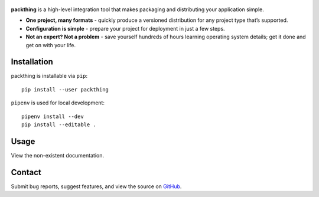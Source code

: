 .. figure:: gfx/packthing-logo.png
   :alt: image

.. image:: https://img.shields.io/github/workflow/status/lamestation/packthing/build
   :target: https://github.com/lamestation/packthing/actions
   :alt: Build status

.. image:: https://img.shields.io/pypi/v/packthing
   :target: https://pypi.org/project/packthing
   :alt: PyPI package

.. image:: https://img.shields.io/pypi/pyversions/packthing
   :target: https://pypi.org/project/packthing
   :alt: PyPI - Python version

.. image:: https://pepy.tech/badge/packthing
   :target: https://pepy.tech/project/packthing
   :alt: Downloads

.. image:: https://img.shields.io/pypi/l/packthing?color=blueviolet
   :target: https://github.com/lamestation/packthing/blob/master/LICENSE
   :alt: License

.. image:: https://img.shields.io/badge/code%20style-black-000000
   :target: https://github.com/psf/black
   :alt: Code style: black

**packthing** is a high-level integration tool that makes packaging and
distributing your application simple.

- **One project, many formats** - quickly produce a versioned distribution for
  any project type that’s supported.

- **Configuration is simple** - prepare your project for deployment in just a
  few steps.

- **Not an expert? Not a problem** - save yourself hundreds of hours learning
  operating system details; get it done and get on with your life.

Installation
============

packthing is installable via ``pip``::

      pip install --user packthing

``pipenv`` is used for local development::

      pipenv install --dev
      pip install --editable .

Usage
=====

View the non-existent documentation.

Contact
=======

Submit bug reports, suggest features, and view the source on `GitHub
<https://github.com/lamestation/packthing>`_.
